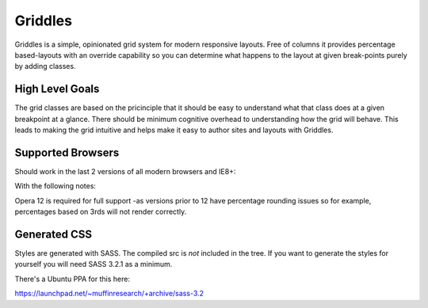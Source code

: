 Griddles
===========

Griddles is a simple, opinionated grid system for modern responsive layouts. Free of columns it 
provides percentage based-layouts with an override capability so you can determine what happens to 
the layout at given break-points purely by adding classes.

High Level Goals
----------------

The grid classes are based on the pricinciple that it should be easy to understand what that 
class does at a given breakpoint at a glance. There should be minimum cognitive overhead to 
understanding how the grid will behave. This leads to making the grid intuitive and helps make 
it easy to author sites and layouts with Griddles.

Supported Browsers
-------------------

Should work in the last 2 versions of all modern browsers and IE8+:

With the following notes:

Opera 12 is required for full support -as versions prior to 12 have percentage 
rounding issues so for example, percentages based on 3rds will not render correctly.

Generated CSS
-------------

Styles are generated with SASS. The compiled src is *not* included in the tree. If you want to 
generate the styles for yourself you will need SASS 3.2.1 as a minimum.

There's a Ubuntu PPA for this here:

https://launchpad.net/~muffinresearch/+archive/sass-3.2


